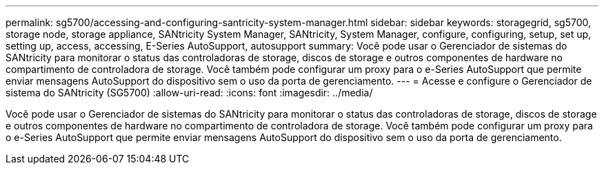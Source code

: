 ---
permalink: sg5700/accessing-and-configuring-santricity-system-manager.html 
sidebar: sidebar 
keywords: storagegrid, sg5700, storage node, storage appliance, SANtricity System Manager, SANtricity, System Manager, configure, configuring, setup, set up, setting up, access, accessing, E-Series AutoSupport, autosupport 
summary: Você pode usar o Gerenciador de sistemas do SANtricity para monitorar o status das controladoras de storage, discos de storage e outros componentes de hardware no compartimento de controladora de storage. Você também pode configurar um proxy para o e-Series AutoSupport que permite enviar mensagens AutoSupport do dispositivo sem o uso da porta de gerenciamento. 
---
= Acesse e configure o Gerenciador de sistema do SANtricity (SG5700)
:allow-uri-read: 
:icons: font
:imagesdir: ../media/


[role="lead"]
Você pode usar o Gerenciador de sistemas do SANtricity para monitorar o status das controladoras de storage, discos de storage e outros componentes de hardware no compartimento de controladora de storage. Você também pode configurar um proxy para o e-Series AutoSupport que permite enviar mensagens AutoSupport do dispositivo sem o uso da porta de gerenciamento.
